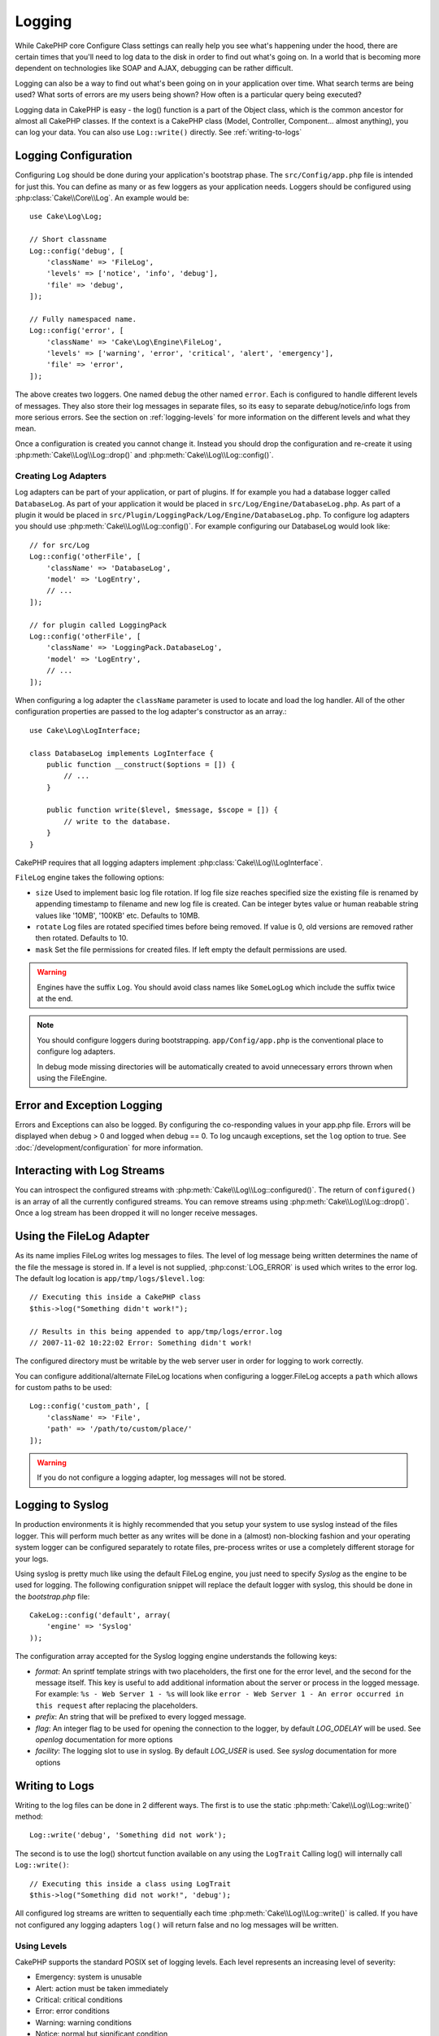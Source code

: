 Logging
#######

While CakePHP core Configure Class settings can really help you see
what's happening under the hood, there are certain times that
you'll need to log data to the disk in order to find out what's
going on. In a world that is becoming more dependent on
technologies like SOAP and AJAX, debugging can be rather
difficult.

Logging can also be a way to find out what's been going on in your
application over time. What search terms are being used? What sorts
of errors are my users being shown? How often is a particular query
being executed?

Logging data in CakePHP is easy - the log() function is a part of
the Object class, which is the common ancestor for almost all
CakePHP classes. If the context is a CakePHP class (Model,
Controller, Component... almost anything), you can log your data.
You can also use ``Log::write()`` directly. See :ref:`writing-to-logs`

.. _log-configuration:

Logging Configuration
=====================

Configuring ``Log`` should be done during your application's bootstrap phase.
The ``src/Config/app.php`` file is intended for just this.  You can define
as many or as few loggers as your application needs.  Loggers should be
configured using :php:class:`Cake\\Core\\Log`. An example would be::

    use Cake\Log\Log;

    // Short classname
    Log::config('debug', [
        'className' => 'FileLog',
        'levels' => ['notice', 'info', 'debug'],
        'file' => 'debug',
    ]);

    // Fully namespaced name.
    Log::config('error', [
        'className' => 'Cake\Log\Engine\FileLog',
        'levels' => ['warning', 'error', 'critical', 'alert', 'emergency'],
        'file' => 'error',
    ]);

The above creates two loggers.  One named ``debug`` the other named ``error``.
Each is configured to handle different levels of messages. They also store their
log messages in separate files, so its easy to separate debug/notice/info logs
from more serious errors. See the section on :ref:`logging-levels` for more
information on the different levels and what they mean.

Once a configuration is created you cannot change it. Instead you should drop
the configuration and re-create it using :php:meth:`Cake\\Log\\Log::drop()` and
:php:meth:`Cake\\Log\\Log::config()`.

Creating Log Adapters
---------------------

Log adapters can be part of your application, or part of
plugins. If for example you had a database logger called
``DatabaseLog``. As part of your application it would be placed in
``src/Log/Engine/DatabaseLog.php``. As part of a plugin it would be placed in
``src/Plugin/LoggingPack/Log/Engine/DatabaseLog.php``. To configure log
adapters you should use :php:meth:`Cake\\Log\\Log::config()`.  For example
configuring our DatabaseLog would look like::

    // for src/Log
    Log::config('otherFile', [
        'className' => 'DatabaseLog',
        'model' => 'LogEntry',
        // ...
    ]);

    // for plugin called LoggingPack
    Log::config('otherFile', [
        'className' => 'LoggingPack.DatabaseLog',
        'model' => 'LogEntry',
        // ...
    ]);

When configuring a log adapter the ``className`` parameter is used to
locate and load the log handler. All of the other configuration
properties are passed to the log adapter's constructor as an array.::

    use Cake\Log\LogInterface;

    class DatabaseLog implements LogInterface {
        public function __construct($options = []) {
            // ...
        }

        public function write($level, $message, $scope = []) {
            // write to the database.
        }
    }

CakePHP requires that all logging adapters implement
:php:class:`Cake\\Log\\LogInterface`.

.. _file-log:

``FileLog`` engine takes the following options:

* ``size`` Used to implement basic log file rotation. If log file size
  reaches specified size the existing file is renamed by appending timestamp
  to filename and new log file is created. Can be integer bytes value or
  human reabable string values like '10MB', '100KB' etc. Defaults to 10MB.
* ``rotate`` Log files are rotated specified times before being removed.
  If value is 0, old versions are removed rather then rotated. Defaults to 10.
* ``mask`` Set the file permissions for created files. If left empty the default
  permissions are used.

.. warning::

    Engines have the suffix ``Log``. You should avoid class names like ``SomeLogLog``
    which include the suffix twice at the end.

.. note::

    You should configure loggers during bootstrapping. ``app/Config/app.php`` is the
    conventional place to configure log adapters.

    In debug mode missing directories will be automatically created to avoid unnecessary
    errors thrown when using the FileEngine.

Error and Exception Logging
===========================

Errors and Exceptions can also be logged. By configuring the co-responding
values in your app.php file.  Errors will be displayed when debug > 0 and logged
when debug == 0. To log uncaugh exceptions, set the ``log`` option to true. See
:doc:`/development/configuration` for more information.

Interacting with Log Streams
============================

You can introspect the configured streams with
:php:meth:`Cake\\Log\\Log::configured()`. The return of ``configured()`` is an
array of all the currently configured streams. You can remove
streams using :php:meth:`Cake\\Log\\Log::drop()`. Once a log stream has been
dropped it will no longer receive messages.


Using the FileLog Adapter
=========================

As its name implies FileLog writes log messages to files. The level of log
message being written determines the name of the file the message is stored in.
If a level is not supplied, :php:const:`LOG_ERROR` is used which writes to the
error log. The default log location is ``app/tmp/logs/$level.log``::

    // Executing this inside a CakePHP class
    $this->log("Something didn't work!");

    // Results in this being appended to app/tmp/logs/error.log
    // 2007-11-02 10:22:02 Error: Something didn't work!

The configured directory must be writable by the web server user in
order for logging to work correctly.

You can configure additional/alternate FileLog locations when configuring
a logger.FileLog accepts a ``path`` which allows for
custom paths to be used::

    Log::config('custom_path', [
        'className' => 'File',
        'path' => '/path/to/custom/place/'
    ]);

.. warning::
    If you do not configure a logging adapter, log messages will not be stored.

.. _syslog-log:

Logging to Syslog
=================

In production environments it is highly recommended that you setup your system to
use syslog instead of the files logger. This will perform much better as any
writes will be done in a (almost) non-blocking fashion and your operating  system
logger can be configured separately to rotate files, pre-process writes or use
a completely different storage for your logs.

Using syslog is pretty much like using the default FileLog engine, you just need
to specify `Syslog` as the engine to be used for logging. The following
configuration snippet will replace the default logger with syslog, this should
be done in the `bootstrap.php` file::

    CakeLog::config('default', array(
        'engine' => 'Syslog'
    ));

The configuration array accepted for the Syslog logging engine understands the
following keys:

* `format`: An sprintf template strings with two placeholders, the first one
  for the error level, and the second for the message itself. This key is
  useful to add additional information about the server or process in the
  logged message. For example: ``%s - Web Server 1 - %s`` will look like
  ``error - Web Server 1 - An error occurred in this request`` after
  replacing the placeholders.
* `prefix`: An string that will be prefixed to every logged message.
* `flag`: An integer flag to be used for opening the connection to the
  logger, by default `LOG_ODELAY` will be used. See `openlog` documentation
  for more options
* `facility`: The logging slot to use in syslog. By default `LOG_USER` is
  used. See `syslog` documentation for more options

.. _writing-to-logs:

Writing to Logs
===============

Writing to the log files can be done in 2 different ways. The first
is to use the static :php:meth:`Cake\\Log\\Log::write()` method::

    Log::write('debug', 'Something did not work');

The second is to use the log() shortcut function available on any
using the ``LogTrait`` Calling log() will internally call
``Log::write()``::

    // Executing this inside a class using LogTrait
    $this->log("Something did not work!", 'debug');

All configured log streams are written to sequentially each time
:php:meth:`Cake\\Log\\Log::write()` is called. If you have not configured any
logging adapters ``log()`` will return false and no log messages will be
written.

.. _logging-levels:

Using Levels
------------

CakePHP supports the standard POSIX set of logging levels. Each level represents
an increasing level of severity:

* Emergency: system is unusable
* Alert: action must be taken immediately
* Critical: critical conditions
* Error: error conditions
* Warning: warning conditions
* Notice: normal but significant condition
* Info: informational messages
* Debug: debug-level messages

You can refer to these levels by name when configuring loggers, and when writing
log messages. Alternatively, you can use convenience methods like
:php:meth:`Cake\\Log\\Log::error()` to clearly and easily indicate the logging
level. Using a level that is not in the above levels will result in an
exception.

.. _logging-scopes:

Logging Scopes
--------------

Often times you'll want to configure different logging behavior for different
subsystems or parts of your application. Take for example an e-commerce shop.
You'll probably want to handle logging for orders and payments differently than
you do other less critical logs.

CakePHP exposes this concept as logging scopes. When log messages are written
you can include a scope name. If there is a configured logger for that scope,
the log messages will be directed to those loggers. If a log message is written
to an unknown scope, loggers that handle that level of message will log the
message. For example::

    // configure tmp/logs/shops.log to receive all levels, but only
    // those with `orders` and `payments` scope
    Log::config('shops', [
        'className' => 'FileLog',
        'levels' => [],
        'scopes' => ['orders', 'payments'],
        'file' => 'shops.log',
    ]);

    // configure tmp/logs/payments.log to receive all levels, but only
    // those with `payments` scope
    Log::config('payments', [
        'className' => 'FileLog',
        'levels' => [],
        'scopes' => ['payments'],
        'file' => 'payments.log',
    ]);

    Log::warning('this gets written only to shops.log', 'orders');
    Log::warning('this gets written to both shops.log and payments.log', 'payments');
    Log::warning('this gets written to both shops.log and payments.log', 'unknown');

As of 3.0 the logging scope passed to :php:meth:`Cake\\Log\\Log::write()` is
forwarded to the log engines' ``write()`` method in order to provide better
context to the engines.

Log API
=======

.. php:namespace:: Cake\Log

.. php:class:: Log

    A simple class for writing to logs.

.. php:staticmethod:: config($key, $config)

    :param string $name: Name for the logger being connected, used
        to drop a logger later on.
    :param array $config: Array of configuration information and
        constructor arguments for the logger.

    Get or set the configuration for a Logger. See :ref:`log-configuration` for
    more information.

.. php:staticmethod:: configured()

    :returns: An array of configured loggers.

    Get the names of the configured loggers.

.. php:staticmethod:: drop($name)

    :param string $name: Name of the logger you wish to no longer receive
        messages.

.. php:staticmethod:: write($level, $message, $scope = array())

    Write a message into all the configured loggers.
    ``$level`` indicates the level of log message being created.
    ``$message`` is the message of the log entry being written to.
    ``$scope`` is the scope(s) a log message is being created in.

.. php:staticmethod:: levels()

Call this method without arguments, eg: `Log::levels()` to obtain current
level configuration.

.. php:staticmethod:: engine($name, $engine = null)

    Fetch a connected logger by configuration name.

    .. versionadded: 3.0

Convenience Methods
-------------------

The following convenience methods were added to log `$message` with the
appropriate log level.

.. php:staticmethod:: emergency($message, $scope = array())
.. php:staticmethod:: alert($message, $scope = array())
.. php:staticmethod:: critical($message, $scope = array())
.. php:staticmethod:: error($message, $scope = array())
.. php:staticmethod:: warning($message, $scope = array())
.. php:staticmethod:: notice($message, $scope = array())
.. php:staticmethod:: debug($message, $scope = array())
.. php:staticmethod:: info($message, $scope = array())

Log Adapter Interface
=====================

.. php:interface:: LogInterface

    This interface is required for logging adapters. When creating a new logging
    adapter you'll need to implement this interface.

.. php:method:: write($level, $message, $scope = [])

    Write a message to the log storage system. ``$level`` will be the level of
    the log message.  ``$message`` will be the content of the log message.
    ``$scope`` is the scope(s) a log message is being created in.

Logging Trait
=============

.. php:trait:: LogTrait

    A trait that provides shortcut methods for logging

    .. versionadded:: 3.0

.. php:method:: log($msg, $level = LOG_ERR)

    Log a message to the logs.  By default messages are logged as
    ERROR messages.  If ``$msg`` isn't isn't a string it will be converted with
    ``print_r`` before being logged.


.. meta::
    :title lang=en: Logging
    :description lang=en: Log CakePHP data to the disk to help debug your application over longer periods of time.
    :keywords lang=en: cakephp logging,log errors,debug,logging data,cakelog class,ajax logging,soap logging,debugging,logs
